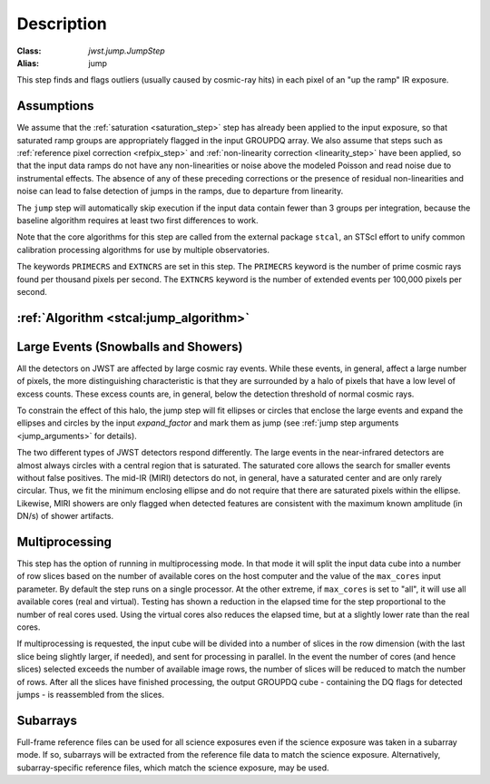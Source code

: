 Description
===========

:Class: `jwst.jump.JumpStep`
:Alias: jump

This step finds and flags outliers (usually caused by cosmic-ray hits) in
each pixel of an "up the ramp" IR exposure.

Assumptions
-----------
We assume that the :ref:`saturation <saturation_step>` step has already been applied to
the input exposure, so that saturated ramp groups are appropriately flagged in the
input GROUPDQ array. We also assume that steps such as
:ref:`reference pixel correction <refpix_step>` and
:ref:`non-linearity correction <linearity_step>` have been applied,
so that the input data ramps do not have any non-linearities or noise above the modeled Poisson
and read noise due to instrumental effects. The absence of any of these preceding corrections
or the presence of residual non-linearities and noise can lead to false detection of jumps
in the ramps, due to departure from linearity.

The ``jump`` step will automatically skip execution if the input data contain fewer
than 3 groups per integration, because the baseline algorithm requires at least
two first differences to work.

Note that the core algorithms for this step are called from the external package
``stcal``, an STScI effort to unify common calibration processing algorithms
for use by multiple observatories.

The keywords ``PRIMECRS`` and ``EXTNCRS`` are set in this step.  The ``PRIMECRS`` keyword
is the number of prime cosmic rays found per thousand pixels per second.  The ``EXTNCRS``
keyword is the number of extended events per 100,000 pixels per second.


:ref:`Algorithm <stcal:jump_algorithm>`
---------------------------------------

Large Events (Snowballs and Showers)
------------------------------------
All the detectors on JWST are affected by large cosmic ray
events. While these events, in general, affect a large number of
pixels, the more distinguishing characteristic is that they are
surrounded by a halo of pixels that have a low level of excess
counts. These excess counts are, in general, below the detection
threshold of normal cosmic rays.

To constrain the effect of this halo, the jump step will fit ellipses or circles that
enclose the large events and expand the ellipses and circles by the input
`expand_factor` and mark them as jump (see :ref:`jump step arguments <jump_arguments>`
for details).

The two different types of JWST detectors respond differently. The large events in the near-infrared
detectors are almost always circles with a central region that is saturated.
The saturated core allows the search for smaller events without false positives.
The mid-IR (MIRI) detectors do not, in general, have a saturated center and are only rarely circular.
Thus, we fit the minimum enclosing ellipse and do not require that there are saturated pixels
within the ellipse.  Likewise, MIRI showers are only flagged when detected features are consistent
with the maximum known amplitude (in DN/s) of shower artifacts.

Multiprocessing
---------------
This step has the option of running in multiprocessing mode. In that mode it will
split the input data cube into a number of row slices based on the number of available
cores on the host computer and the value of the ``max_cores`` input parameter. By
default the step runs on a single processor. At the other extreme, if ``max_cores`` is
set to "all", it will use all available cores (real and virtual). Testing has shown
a reduction in the elapsed time for the step proportional to the number of real
cores used. Using the virtual cores also reduces the elapsed time, but at a slightly
lower rate than the real cores.

If multiprocessing is requested, the input cube will be divided into a number of
slices in the row dimension (with the last slice being slightly larger, if needed),
and sent for processing in parallel.
In the event the number of cores (and hence slices) selected exceeds the number of
available image rows, the number of slices will be reduced to match the number of rows.
After all the slices have finished processing, the output GROUPDQ cube - containing
the DQ flags for detected jumps - is reassembled from the slices.

Subarrays
---------
Full-frame reference files can be used for all science exposures even if the
science exposure was taken in a subarray mode. If so, subarrays will be
extracted from the reference file data to match the science exposure.
Alternatively, subarray-specific reference files, which match the science
exposure, may be used.
